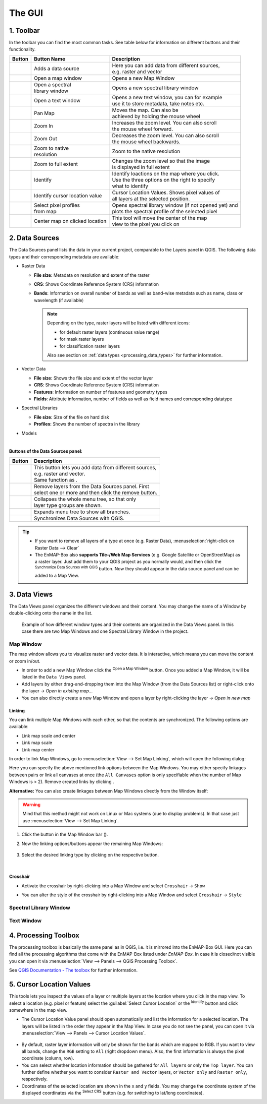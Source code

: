 .. toolbar buttons
.. |add_datasource| image:: ../../../../enmapbox/gui/ui/icons/add_datasource.svg
   :width: 27px
.. |viewlist_mapdock| image:: ../../../../enmapbox/gui/ui/icons/viewlist_mapdock.svg
   :width: 27px
.. |viewlist_spectrumdock| image:: ../../../../enmapbox/gui/ui/icons/viewlist_spectrumdock.svg
   :width: 27px
.. |viewlist_textview| image:: ../../../../enmapbox/gui/ui/icons/viewlist_textview.svg
   :width: 27px
.. |pan_center| image:: ../../../../site-packages/qps/ui/icons/pan_center.svg
   :width: 27px
.. |mActionZoomIn| image:: ../../../../enmapbox/gui/ui/icons/mActionZoomIn.svg
   :width: 27px
.. |mActionZoomOut| image:: ../../../../enmapbox/gui/ui/icons/mActionZoomOut.svg
   :width: 27px
.. |mActionZoomActual| image:: ../../../../enmapbox/gui/ui/icons/mActionZoomActual.svg
   :width: 27px
.. |mActionZoomFullExtent| image:: ../../../../enmapbox/gui/ui/icons/mActionZoomFullExtent.svg
   :width: 27px
.. |mActionPan| image:: ../../../../enmapbox/gui/ui/icons/mActionPan.svg
   :width: 27px
.. |pickrasterspectrum| image:: ../../../../site-packages/qps/ui/icons/profile.svg
   :width: 27px
.. |mActionIdentify| image:: ../../../../enmapbox/gui/ui/icons/mActionIdentify.svg
   :width: 27px
.. |select_location| image:: ../../../../site-packages/qps/ui/icons/select_location.svg
   :width: 27px

.. || image:: ../../../enmapbox/gui/ui/icons/
   :width: 27px

.. Data Sources Panel
.. |mActionAdd| image:: ../../../../enmapbox/gui/ui/icons/mActionAdd.svg
   :width: 27px
.. |mActionRemove| image:: ../../../../enmapbox/gui/ui/icons/mActionRemove.svg
   :width: 27px
.. |mActionCollapseTree| image:: ../../../../enmapbox/gui/ui/icons/mActionCollapseTree.svg
   :width: 27px
.. |mActionExpandTree| image:: ../../../../enmapbox/gui/ui/icons/mActionExpandTree.svg
   :width: 27px
.. |mActionRefresh| image:: ../../../../enmapbox/gui/ui/icons/mActionRefresh.svg
   :width: 27px
.. |qgisicon| image:: ../../../../enmapbox/gui/ui/icons/qgis_icon.svg
   :width: 27px
.. |mIconRasterLayer| image:: ../../../../enmapbox/gui/ui/icons/mIconRasterLayer.svg
   :width: 27px
.. |mIconLineLayer| image:: ../../img/mIconLineLayer.svg
   :width: 27px
.. |speclib| image:: ../../../../site-packages/qps/ui/icons/speclib.svg
   :width: 27px
.. |mIconRasterImage| image:: ../../../../enmapbox/gui/ui/icons/mIconRasterImage.svg
   :width: 27px
.. |mIconRasterMask| image:: ../../../../enmapbox/gui/ui/icons/mIconRasterMask.svg
   :width: 27px
.. |mIconRasterClassification| image:: ../../../../enmapbox/gui/ui/icons/mIconRasterClassification.svg
   :width: 27px
.. |procalg| image:: ../../../../enmapbox/gui/ui/icons/processingAlgorithm.svg
   :width: 27px
.. scatterplot tool
.. |action| image:: ../../img/action.svg
   :width: 40px
.. |reset_plot| image:: ../../img/pyqtgraph_reset.png
   :width: 15px

.. cursorlocationvalues
.. |select_crs| image:: ../../img/mActionSetProjection.svg
   :width: 27px



The GUI
*******

.. figure:: ../../img/manual_gui.png
   :width: 100%




1. Toolbar
==========

In the toolbar you can find the most common tasks. See table below for information on different buttons and their functionality.

.. list-table::
   :widths: auto
   :header-rows: 1

   * - Button
     - Button Name
     - Description
   * - |add_datasource|
     - Adds a data source
     - | Here you can add data from different sources,
       | e.g. raster and vector
   * - |viewlist_mapdock|
     - Open a map window
     - Opens a new Map Window
   * - |viewlist_spectrumdock|
     - | Open a spectral
       | library window
     - Opens a new spectral library window
   * - |viewlist_textview|
     - Open a text window
     - | Opens a new text window, you can for example
       | use it to store metadata, take notes etc.
   * - |mActionPan|
     - Pan Map
     - | Moves the map. Can also be
       | achieved by holding the mouse wheel
   * - |mActionZoomIn|
     - Zoom In
     - | Increases the zoom level. You can also scroll
       | the mouse wheel forward.
   * - |mActionZoomOut|
     - Zoom Out
     - | Decreases the zoom level. You can also scroll
       | the mouse wheel backwards.
   * - |mActionZoomActual|
     - | Zoom to native
       | resolution
     - Zoom to the native resolution
   * - |mActionZoomFullExtent|
     - Zoom to full extent
     - | Changes the zoom level so that the image
       | is displayed in full extent
   * - |select_location|
     - Identify
     - | Identify loactions on the map where you click.
       | Use the three options on the right to specify
       | what to identify
   * - |mActionIdentify|
     - Identify cursor location value
     - | Cursor Location Values. Shows pixel values of
       | all layers at the selected position.
   * - |pickrasterspectrum|
     - | Select pixel profiles
       | from map
     - | Opens spectral library window (if not opened yet) and
       | plots the spectral profile of the selected pixel
   * - |pan_center|
     - Center map on clicked location
     - | This tool will move the center of the map
       | view to the pixel you click on



2. Data Sources
===============

The Data Sources panel lists the data in your current project, comparable to the Layers panel in QGIS. The following data types and their
corresponding metadata are available:

* |mIconRasterLayer| Raster Data

  * **File size**: Metadata on resolution and extent of the raster
  * **CRS**: Shows Coordinate Reference System (CRS) information
  * **Bands**: Information on overall number of bands as well as band-wise metadata such as name, class or wavelength (if available)

    .. note::

       Depending on the type, raster layers will be listed with different icons:

       * |mIconRasterImage| for default raster layers (continuous value range)
       * |mIconRasterMask| for mask raster layers
       * |mIconRasterClassification| for classification raster layers

       Also see section on :ref:`data types <processing_data_types>` for further information.


* |mIconLineLayer| Vector Data

  * **File size**: Shows the file size and extent of the vector layer
  * **CRS**: Shows Coordinate Reference System (CRS) information
  * **Features**: Information on number of features and geometry types
  * **Fields**: Attribute information, number of fields as well as field names and corresponding datatype


* |speclib| Spectral Libraries

  * **File size**: Size of the file on hard disk
  * **Profiles**: Shows the number of spectra in the library


* |procalg| Models

|

**Buttons of the Data Sources panel:**

.. list-table::
   :widths: auto
   :align: left
   :header-rows: 1

   * - Button
     - Description
   * - |mActionAdd|
     - | This button lets you add data from different sources,
       | e.g. raster and vector.
       | Same function as |add_datasource|.
   * - |mActionRemove|
     - | Remove layers from the Data Sources panel. First
       | select one or more and then click the remove button.
   * - |mActionCollapseTree|
     - | Collapses the whole menu tree, so that only
       | layer type groups are shown.
   * - |mActionExpandTree|
     - | Expands menu tree to show all branches.
   * - |qgisicon|
     - Synchronizes Data Sources with QGIS.

.. tip::

   * If you want to remove all layers of a type at once (e.g. Raster Data), :menuselection:`right-click on Raster Data --> Clear`
   * The EnMAP-Box also **supports Tile-/Web Map Services** (e.g. Google Satellite or OpenStreetMap) as a raster layer. Just add them to
     your QGIS project as you normally would, and then click the |qgisicon| :superscript:`Synchronize Data Sources with QGIS`
     button. Now they should appear in the data source panel and can be added to a Map View.

3. Data Views
=============

The Data Views panel organizes the different windows and their content.
You may change the name of a Window by double-clicking onto the name in the list.


.. figure:: ../../img/example_data_views.png
   :width: 100%

   Example of how different window types and their contents are organized in the Data Views panel. In this case there
   are two Map Windows and one Spectral Library Window in the project.



Map Window |viewlist_mapdock|
~~~~~~~~~~

The map window allows you to visualize raster and vector data. It is interactive, which means you can move the content or
zoom in/out.

* In order to add a new Map Window click the |viewlist_mapdock| :superscript:`Open a Map Window` button. Once you added a
  Map Window, it will be listed in the ``Data Views`` panel.
* Add layers by either drag-and-dropping them into the Map Window (from the Data Sources list) or right-click onto
  the layer -> *Open in existing map...*
* You can also directly create a new Map Window and open a layer by right-clicking the layer -> *Open in new map*


.. can display raster and vector data (+ layer styling as is QGIS)
.. a variety of alignment options (maybe show animated gif)


Linking
^^^^^^^

You can link multiple Map Windows with each other, so that the contents are synchronized. The following options are
available:

* |linkscalecenter| Link map scale and center
* |linkscale| Link map scale
* |linkcenter| Link map center

In order to link Map Windows, go to :menuselection:`View --> Set Map Linking`, which will open the following dialog:

.. image:: ../../img/map_linking.png

Here you can specify the above mentioned link options between the Map Windows. You may either specify linkages between pairs
or link all canvases at once (the ``All Canvases`` option is only specifiable when the number of Map Windows is > 2). Remove
created links by clicking |unlink|.

**Alternative:** You can also create linkages between Map Windows directly from the Window itself:

.. warning:: Mind that this method might not work on Linux or Mac systems (due to display problems).
             In that case just use :menuselection:`View --> Set Map Linking`.

#. Click the |link| button in the Map Window bar (|mapwindowbar|).
#. Now the linking options/buttons appear the remaining Map Windows:

   .. figure:: ../../img/map_linking2.png
      :width: 100%

#. Select the desired linking type by clicking on the respective button.


|


.. raw:: html

   <div><video width="550px" controls><source src="../../_static/maplinking.webm" type="video/webm">Your browser does not support HTML5 video.</video>
   <p><i>Demonstration of linking two Map Windows</i></p></div>

.. |linkscalecenter| image:: ../../../../enmapbox/gui/ui/icons/link_mapscale_center.svg
   :width: 33px
.. |linkscale| image:: ../../../../enmapbox/gui/ui/icons/link_mapscale.svg
   :width: 33px
.. |linkcenter| image:: ../../../../enmapbox/gui/ui/icons/link_center.svg
   :width: 33px
.. |unlink| image:: ../../../../enmapbox/gui/ui/icons/link_open.svg
   :width: 25px
.. |link| image:: ../../../../enmapbox/gui/ui/icons/link_basic.svg
   :width: 25px
.. |mapwindowbar| image:: ../../img/mapwindowbar.png



Crosshair
^^^^^^^^^

* Activate the crosshair by right-clicking into a Map Window and select ``Crosshair`` -> ``Show``
* You can alter the style of the crosshair by right-clicking into a Map Window and select ``Crosshair`` -> ``Style``

  .. image:: ../../img/crosshair_style.png



Spectral Library Window |viewlist_spectrumdock|
~~~~~~~~~~~~~~~~~~~~~~~

Text Window |viewlist_textview|
~~~~~~~~~~~



4. Processing Toolbox
=====================

The processing toolbox is basically the same panel as in QGIS, i.e. it is mirrored into the EnMAP-Box GUI. Here you can find all the
processing algorithms that come with the EnMAP-Box listed under *EnMAP-Box*. In case it is closed/not visible you can open
it via :menuselection:`View --> Panels --> QGIS Processing Toolbox`.

.. image:: ../../img/processing_toolbox.png

See `QGIS Documentation - The toolbox <https://docs.qgis.org/testing/en/docs/user_manual/processing/toolbox.html>`_ for further information.

5. Cursor Location Values
=========================

This tools lets you inspect the values of a layer or multiple layers at the location where you click in the map view. To select a location (e.g. pixel or feature)
select the :guilabel:`Select Cursor Location` or the |mActionIdentify| :superscript:`Identify` button and click somewhere in the map view.

* The Cursor Location Value panel should open automatically and list the information for a selected location. The layers will be listed in the order they appear in the Map View.
  In case you do not see the panel, you can open it via :menuselection:`View --> Panels --> Cursor Location Values`.

.. figure:: ../../img/cursorlocationvalues.png

* By default, raster layer information will only be shown for the bands which are mapped to RGB. If you want to view all bands, change the ``RGB`` setting
  to ``All`` (right dropdown menu). Also, the first information is always the pixel coordinate (column, row).
* You can select whether location information should be gathered for ``All layers`` or only the ``Top layer``. You can further
  define whether you want to consider ``Raster and Vector`` layers, or ``Vector only`` and ``Raster only``, respectively.
* Coordinates of the selected location are shown in the ``x`` and ``y`` fields. You may change the coordinate system of the displayed
  coordinates via the |select_crs| :superscript:`Select CRS` button (e.g. for switching to lat/long coordinates).


